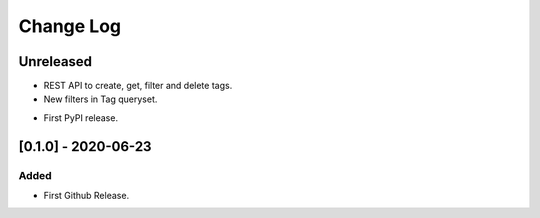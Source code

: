 Change Log
==========

..
   All enhancements and patches to eox-tagging will be documented
   in this file.  It adheres to the structure of http://keepachangelog.com/ ,
   but in reStructuredText instead of Markdown (for ease of incorporation into
   Sphinx documentation and the PyPI description).

   This project adheres to Semantic Versioning (http://semver.org/).
.. There should always be an "Unreleased" section for changes pending release.

Unreleased
----------

- REST API to create, get, filter and delete tags.
- New filters in Tag queryset.

* First PyPI release.

[0.1.0] - 2020-06-23
---------------------

Added
~~~~~

* First Github Release.
